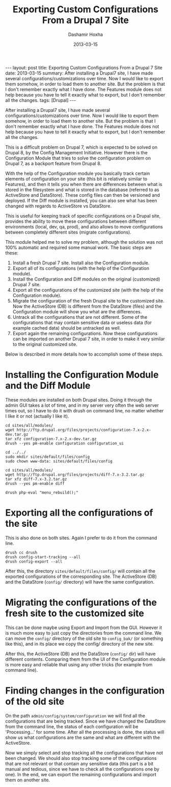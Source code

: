 #+TITLE:     Exporting Custom Configurations From a Drupal 7 Site
#+AUTHOR:    Dashamir Hoxha
#+EMAIL:     dashohoxha@gmail.com
#+DATE:      2013-03-15
#+OPTIONS:   H:3 num:t toc:t \n:nil @:t ::t |:t ^:nil -:t f:t *:t <:t
#+OPTIONS:   TeX:nil LaTeX:nil skip:nil d:nil todo:t pri:nil tags:not-in-toc
#+begin_export html
---
layout:     post
title:      Exporting Custom Configurations From a Drupal 7 Site
date:       2013-03-15
summary:    After installing a Drupal7 site, I have made several
    configurations/customizations over time. Now I would like to export
    them somehow, in order to load them to another site. But the problem
    is that I don't remember exactly what I have done. The Features module
    does not help because you have to tell it exactly what to export, but
    I don't remember all the changes.
tags: [Drupal]
---
#+end_export

After installing a Drupal7 site, I have made several
configurations/customizations over time. Now I would like to export
them somehow, in order to load them to another site. But the problem
is that I don't remember exactly what I have done. The Features module
does not help because you have to tell it exactly what to export, but
I don't remember all the changes.

This is a difficult problem on Drupal 7, which is expected to be
solved on Drupal 8, by the Config Management Initiative. However there
is the Configuration Module that tries to solve the configuration
problem on Drupal 7, as a backport feature from Drupal 8.

With the help of the Configuration module you basically track certain
elements of configuration on your site (this bit is relatively similar
to Features), and then it tells you when there are differences between
what is stored in the filesystem and what is stored in the database
(referred to as ActiveStore and DataStore). These config files can
then be versioned and deployed. If the Diff module is installed, you
can also see what has been changed with regards to ActiveStore vs
DataStore.

This is useful for keeping track of specific configurations on a
Drupal site, provides the ability to move these configurations between
different environments (local, dev, qa, prod), and also allows to move
configurations between completely different sites (migrate
configurations).

This module helped me to solve my problem, although the solution was
not 100% automatic and required some manual work. The basic steps are
these:

 1. Install a fresh Drupal 7 site. Install also the Configuration
    module.
 2. Export all of its configurations (with the help of the
    Configuration module).
 3. Install the Configuration and Diff modules on the original
    (customized) Drupal 7 site.
 4. Export all the configurations of the customized site (with the
    help of the Configuration module).
 5. Migrate the configuration of the fresh Drupal site to the
    customized site. Now the ActiveStore (DB) is different from the
    DataStore (files) and the Configuration module will show you what
    are the differences.
 6. Untrack all the configurations that are not different. Some of the
    configurations that may contain sensitive data or useless data
    (for example cached data) should be untracked as well.
 7. Export again the remaining configurations. Now these
    configurations can be imported on another Drupal 7 site, in order
    to make it very similar to the original customized site.

Below is described in more details how to accomplish some of these
steps.


* Installing the Configuration Module and the Diff Module

  These modules are installed on both Drupal sites. Doing it through
  the admin GUI takes a lot of time, and in my server very often the
  web server times out, so I have to do it with drush on command line,
  no matter whether I like it or not (actually I like it).

  #+BEGIN_EXAMPLE
  cd sites/all/modules/
  wget http://ftp.drupal.org/files/projects/configuration-7.x-2.x-dev.tar.gz
  tar xfz configuration-7.x-2.x-dev.tar.gz
  drush --yes pm-enable configuration configuration_ui

  cd ../../
  sudo mkdir sites/default/files/config
  sudo chown www-data: sites/default/files/config

  cd sites/all/modules/
  wget http://ftp.drupal.org/files/projects/diff-7.x-3.2.tar.gz
  tar xfz diff-7.x-3.2.tar.gz
  drush --yes pm-enable diff

  drush php-eval "menu_rebuild();"
  #+END_EXAMPLE


* Exporting all the configurations of the site

  This is also done on both sites. Again I prefer to do it from the
  command line.

  #+BEGIN_EXAMPLE
  drush cc drush
  drush config-start-tracking --all
  drush config-export --all
  #+END_EXAMPLE

  After this, the directory ~sites/default/files/config/~ will contain
  all the exported configurations of the corresponding site. The
  ActiveStore (DB) and the DataStore (~config/~ directory) will have
  the same configuration.


* Migrating the configurations of the fresh site to the customized site

  This can be done maybe using Export and Import from the GUI. However
  it is much more easy to just copy the directories from the command
  line. We can move the ~config/~ directory of the old site to
  ~config_bak/~ (or something like this), and in its place we copy the
  config/ directory of the new site.

  After this, the ActiveStore (DB) and the DataStore (~config/~ dir)
  will have different contents. Comparing them from the UI of the
  Configuration module is more easy and reliable that using any other
  tricks (for example from command line).


* Finding changes in the configuration of the old site

  On the path =admin/config/system/configuration= we will find all the
  configurations that are being tracked. Since we have changed the
  DataStore from the command line, the status of each configuration
  will be 'Processing...' for some time. After all the processing is
  done, the status will show us what configurations are the same and
  what are different with the ActiveStore.

  Now we simply select and stop tracking all the configurations that
  have not been changed. We should also stop tracking some of the
  configurations that are not relevant or that contain any sensitive
  data (this part is a bit manual and tedious, since we have to check
  all the configurations one by one). In the end, we can export the
  remaining configurations and import them on another site.
